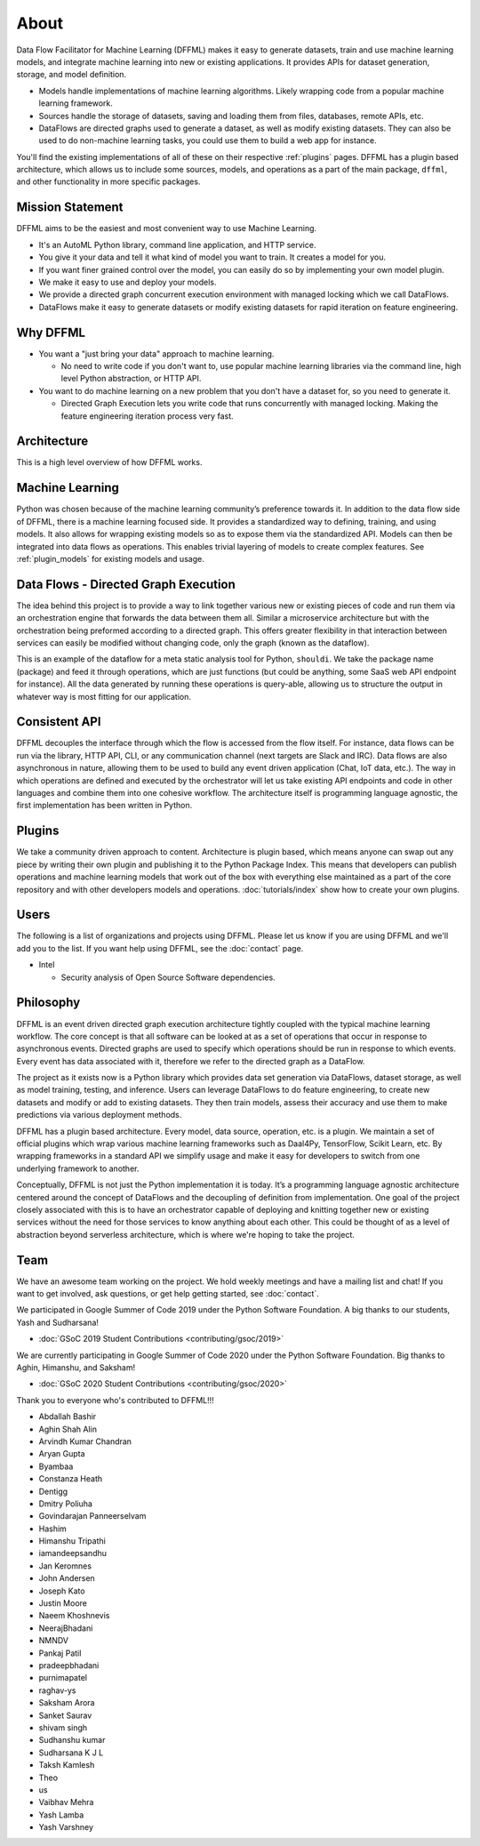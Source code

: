 About
=====

Data Flow Facilitator for Machine Learning (DFFML) makes it easy to generate
datasets, train and use machine learning models, and integrate machine learning
into new or existing applications. It provides APIs for dataset generation,
storage, and model definition.

- Models handle implementations of machine learning algorithms.
  Likely wrapping code from a popular machine learning framework.

- Sources handle the storage of datasets, saving and loading them from files,
  databases, remote APIs, etc.

- DataFlows are directed graphs used to generate a dataset, as well as modify
  existing datasets. They can also be used to do non-machine learning tasks, you
  could use them to build a web app for instance.

You'll find the existing implementations of all of these on their respective
:ref:`plugins` pages. DFFML has a plugin based architecture, which allows us to
include some sources, models, and operations as a part of the main package,
``dffml``, and other functionality in more specific packages.

Mission Statement
-----------------

DFFML aims to be the easiest and most convenient way to use Machine Learning.

- It's an AutoML Python library, command line application, and HTTP service.

- You give it your data and tell it what kind of model you want to train. It
  creates a model for you.

- If you want finer grained control over the model, you can easily do so by
  implementing your own model plugin.

- We make it easy to use and deploy your models.

- We provide a directed graph concurrent execution environment with managed
  locking which we call DataFlows.

- DataFlows make it easy to generate datasets or modify existing datasets for
  rapid iteration on feature engineering.

Why DFFML
---------

- You want a "just bring your data" approach to machine learning.

  - No need to write code if you don't want to, use popular machine learning
    libraries via the command line, high level Python abstraction, or HTTP API.

- You want to do machine learning on a new problem that you don't have a dataset
  for, so you need to generate it.

  - Directed Graph Execution lets you write code that runs concurrently with
    managed locking. Making the feature engineering iteration process very fast.

Architecture
------------

This is a high level overview of how DFFML works.

.. TODO Autogenerate image during build

    graph TD

    subgraph DataFlow[Dataset Generation]
      df[Directed Graph Execution]
      generate_features[Generate Feature Data]
      single[Single Record]
      all[Whole DataSet]

      df --> generate_features
      generate_features --> single
      generate_features --> all
    end

    subgraph ml[Machine Learning]
      train[Model Training]
      accuracy[Model Accuracy Assessment]
      predict[Prediction Using Trained Model]
    end

    subgraph sources[Dataset Storage]
      source[Dataset Storage Abstraction]
      JSON
      CSV
      MySQL

      source --> JSON
      source --> CSV
      source --> MySQL
    end

    all --> train
    all --> accuracy
    single --> predict

    generate_features --> source
    predict --> source

.. image:: /images/arch.svg
    :alt: Architecture Diagram

Machine Learning
----------------

Python was chosen because of the machine learning community’s preference towards
it. In addition to the data flow side of DFFML, there is a machine learning
focused side. It provides a standardized way to defining, training, and using
models. It also allows for wrapping existing models so as to expose them via the
standardized API. Models can then be integrated into data flows as operations.
This enables trivial layering of models to create complex features. See
:ref:`plugin_models` for existing models and usage.

Data Flows - Directed Graph Execution
-------------------------------------

The idea behind this project is to provide a way to link together various new
or existing pieces of code and run them via an orchestration engine that
forwards the data between them all. Similar a microservice architecture but with
the orchestration being preformed according to a directed graph. This offers
greater flexibility in that interaction between services can easily be modified
without changing code, only the graph (known as the dataflow).

This is an example of the dataflow for a meta static analysis tool for Python,
``shouldi``. We take the package name (package) and feed it through operations,
which are just functions (but could be anything, some SaaS web API endpoint for
instance). All the data generated by running these operations is query-able,
allowing us to structure the output in whatever way is most fitting for our
application.

.. image:: /images/shouldi-dataflow.svg
    :alt: DataFlow for shouldi tool

Consistent API
--------------

DFFML decouples the interface through which the flow is accessed from the flow
itself. For instance, data flows can be run via the library, HTTP API, CLI, or
any communication channel (next targets are Slack and IRC). Data flows are also
asynchronous in nature, allowing them to be used to build any event driven
application (Chat, IoT data, etc.). The way in which operations are defined and
executed by the orchestrator will let us take existing API endpoints and code in
other languages and combine them into one cohesive workflow. The architecture
itself is programming language agnostic, the first implementation has been
written in Python.

Plugins
-------

We take a community driven approach to content. Architecture is plugin based,
which means anyone can swap out any piece by writing their own plugin and
publishing it to the Python Package Index. This means that developers can
publish operations and machine learning models that work out of the box with
everything else maintained as a part of the core repository and with other
developers models and operations. :doc:`tutorials/index` show how to create your
own plugins.

Users
-----

The following is a list of organizations and projects using DFFML. Please let us
know if you are using DFFML and we'll add you to the list. If you want help
using DFFML, see the :doc:`contact` page.

- Intel

  - Security analysis of Open Source Software dependencies.

Philosophy
----------

DFFML is an event driven directed graph execution architecture tightly coupled
with the typical machine learning workflow. The core concept is that all
software can be looked at as a set of operations that occur in response to
asynchronous events. Directed graphs are used to specify which operations should
be run in response to which events. Every event has data associated with it,
therefore we refer to the directed graph as a DataFlow.

The project as it exists now is a Python library which provides data set
generation via DataFlows, dataset storage, as well as model training, testing,
and inference. Users can leverage DataFlows to do feature engineering, to create
new datasets and modify or add to existing datasets. They then train models,
assess their accuracy and use them to make predictions via various deployment
methods.

DFFML has a plugin based architecture. Every model, data source, operation, etc.
is a plugin. We maintain a set of official plugins which wrap various machine
learning frameworks such as Daal4Py, TensorFlow, Scikit Learn, etc. By wrapping
frameworks in a standard API we simplify usage and make it easy for developers
to switch from one underlying framework to another.

Conceptually, DFFML is not just the Python implementation it is today. It’s a
programming language agnostic architecture centered around the concept of
DataFlows and the decoupling of definition from implementation. One goal of the
project closely associated with this is to have an orchestrator capable of
deploying and knitting together new or existing services without the need for
those services to know anything about each other. This could be thought of as a
level of abstraction beyond serverless architecture, which is where we're hoping
to take the project.

Team
----

We have an awesome team working on the project. We hold weekly meetings
and have a mailing list and chat! If you want to get involved, ask questions, or
get help getting started, see :doc:`contact`.

We participated in Google Summer of Code 2019 under the Python Software
Foundation. A big thanks to our students, Yash and Sudharsana!

- :doc:`GSoC 2019 Student Contributions <contributing/gsoc/2019>`

We are currently participating in Google Summer of Code 2020 under the Python
Software Foundation. Big thanks to Aghin, Himanshu, and Saksham!

- :doc:`GSoC 2020 Student Contributions <contributing/gsoc/2020>`

Thank you to everyone who's contributed to DFFML!!!

- Abdallah Bashir

- Aghin Shah Alin

- Arvindh Kumar Chandran

- Aryan Gupta

- Byambaa

- Constanza Heath

- Dentigg

- Dmitry Poliuha

- Govindarajan Panneerselvam

- Hashim

- Himanshu Tripathi

- iamandeepsandhu

- Jan Keromnes

- John Andersen

- Joseph Kato

- Justin Moore

- Naeem Khoshnevis

- NeerajBhadani

- NMNDV

- Pankaj Patil

- pradeepbhadani

- purnimapatel

- raghav-ys

- Saksham Arora

- Sanket Saurav

- shivam singh

- Sudhanshu kumar

- Sudharsana K J L

- Taksh Kamlesh

- Theo

- us

- Vaibhav Mehra

- Yash Lamba

- Yash Varshney

.. Generated with `git log --format=format:'%an' | sort | uniq`
   You'll want to filter out duplicates if you re-generate this

